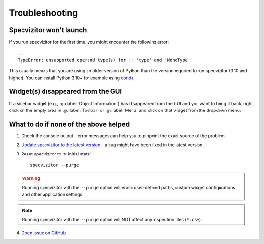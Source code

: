 Troubleshooting
===============

Specvizitor won't launch
++++++++++++++++++++++++

If you run specvizitor for the first time, you might encounter the following error::

        ...
        TypeError: unsupported operand type(s) for |: 'type' and 'NoneType'

This usually means that you are using an older version of Python than the version required to run specvizitor (3.10 and higher). You can install Python 3.10+ for example using `conda <https://conda.io/projects/conda/en/latest/user-guide/getting-started.html>`_.

Widget(s) disappeared from the GUI
++++++++++++++++++++++++++++++++++

If a sidebar widget (e.g., :guilabel:`Object Information`) has disappeared from the GUI and you want to bring it back, right click on the empty area in :guilabel:`Toolbar` or :guilabel:`Menu` and click on that widget from the dropdown menu:

.. image:: ../screenshots/restoring_sidebar_widgets.png

What to do if none of the above helped
++++++++++++++++++++++++++++++++++++++

1. Check the console output - error messages can help you to pinpoint the exact source of the problem.

2. `Update specvizitor to the latest version <../gettingstarted.html#updating-specvizitor>`__ - a bug might have been fixed in the latest version.

3. Reset specvizitor to its initial state::

        specvizitor --purge

.. warning::

        Running specvizitor with the ``--purge`` option will erase user-defined paths, custom widget configurations and other application settings.

.. note::

        Running specvizitor with the ``--purge`` option will NOT affect any inspection files (``*.csv``).

4. `Open issue on GitHub <https://github.com/ivkram/specvizitor/issues/new?title=Issue%20on%20page%20%2Fuserguide/troubleshooting.html&body=Your%20issue%20content%20here.>`_.

